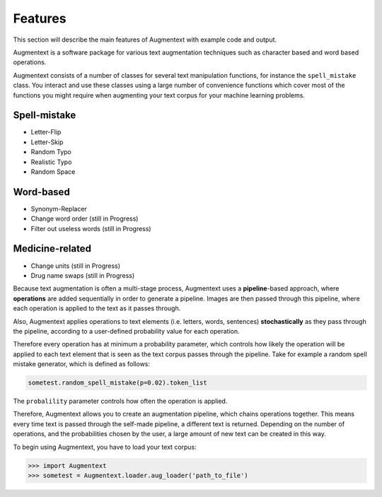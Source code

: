Features
========

This section will describe the main features of Augmentext with example code and output.

Augmentext is a software package for various text augmentation techniques such as character based and word based operations.

Augmentext consists of a number of classes for several text manipulation functions, for instance the ``spell_mistake`` class. You interact and use these classes using a large number of convenience functions which cover most of the functions you might require when augmenting your text corpus for your machine learning problems.

Spell-mistake
---------------
* Letter-Flip
* Letter-Skip
* Random Typo
* Realistic Typo
* Random Space

Word-based
----------
* Synonym-Replacer
* Change word order (still in Progress)
* Filter out useless words (still in Progress)

Medicine-related
----------------
* Change units (still in Progress)
* Drug name swaps (still in Progress)

Because text augmentation is often a multi-stage process, Augmentext uses a **pipeline**-based approach, where **operations** are added sequentially in order to generate a pipeline. Images are then passed through this pipeline, where each operation is applied to the text as it passes through.

Also, Augmentext applies operations to text elements (i.e. letters, words, sentences) **stochastically** as they pass through the pipeline, according to a user-defined probability value for each operation. 

Therefore every operation has at minimum a probability parameter, which controls how likely the operation will be applied to each text element that is seen as the text corpus passes through the pipeline. Take for example a random spell mistake generator, which is defined as follows:

.. code-block:: python
    
    sometest.random_spell_mistake(p=0.02).token_list

The ``probalility`` parameter controls how often the operation is applied.

Therefore, Augmentext allows you to create an augmentation pipeline, which chains operations together. This means every time text is passed through the self-made pipeline, a different text is returned. Depending on the number of operations, and the probabilities chosen by the user, a large amount of new text can be created in this way.

To begin using Augmentext, you have to load your text corpus:

.. code-block:: python
   
    >>> import Augmentext
    >>> sometest = Augmentext.loader.aug_loader('path_to_file')




